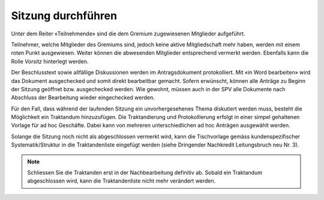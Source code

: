 
Sitzung durchführen
-------------------
Unter dem Reiter «Teilnehmende» sind die dem Gremium zugewiesenen Mitglieder
aufgeführt.

|img-spvupdate-24|

Teilnehmer, welche Mitglieder des Gremiums sind, jedoch keine aktive
Mitgliedschaft mehr haben, werden mit einem roten Punkt ausgewiesen.
Weiter können die abwesenden Mitglieder entsprechend vermerkt werden. Ebenfalls
kann die Rolle *Vorsitz* hinterlegt werden.

|img-spvupdate-43|

Der Beschlusstext sowie allfällige Diskussionen werden im Antragsdokument
protokolliert. Mit «in Word bearbeiten» wird das Dokument ausgechecked und somit
direkt bearbeitbar gemacht. Sofern erwünscht, können alle Anträge zu Beginn der
Sitzung geöffnet bzw. ausgechecked werden. Wie gewohnt, müssen auch in der SPV
alle Dokumente nach Abschluss der Bearbeitung wieder eingechecked werden.

|img-spvupdate-25|

Für den Fall, dass während der laufenden Sitzung ein unvorhergesehenes Thema
diskutiert werden muss, besteht die Möglichkeit ein Traktandum hinzuzufügen.
Die Traktandierung und Protokollierung erfolgt in einer simpel gehaltenen
Vorlage für ad hoc Geschäfte. Dabei kann von mehreren unterschiedlichen ad hoc
Anträgen ausgewählt werden.

Solange die Sitzung noch nicht als abgeschlossen vermerkt wird, kann die
Tischvorlage gemäss kundenspezifischer Systematik/Struktur in die
Traktandenliste eingefügt werden (siehe Dringender Nachkredit Leitungsbruch neu
Nr. 3).

|img-spvupdate-26|

.. note::
    Schliessen Sie die Traktanden erst in der Nachbearbeitung definitiv ab.
    Sobald ein Traktandum abgeschlossen wird, kann die Traktandenliste nicht
    mehr verändert werden.
    |img-spvupdate-33|


.. |img-spvupdate-24| image:: ../img/media/img-spvupdate-24.png
.. |img-spvupdate-25| image:: ../img/media/img-spvupdate-25.png
.. |img-spvupdate-26| image:: ../img/media/img-spvupdate-26.png
.. |img-spvupdate-33| image:: ../img/media/img-spvupdate-33.png
.. |img-spvupdate-43| image:: ../img/media/img-spvupdate-43.png
